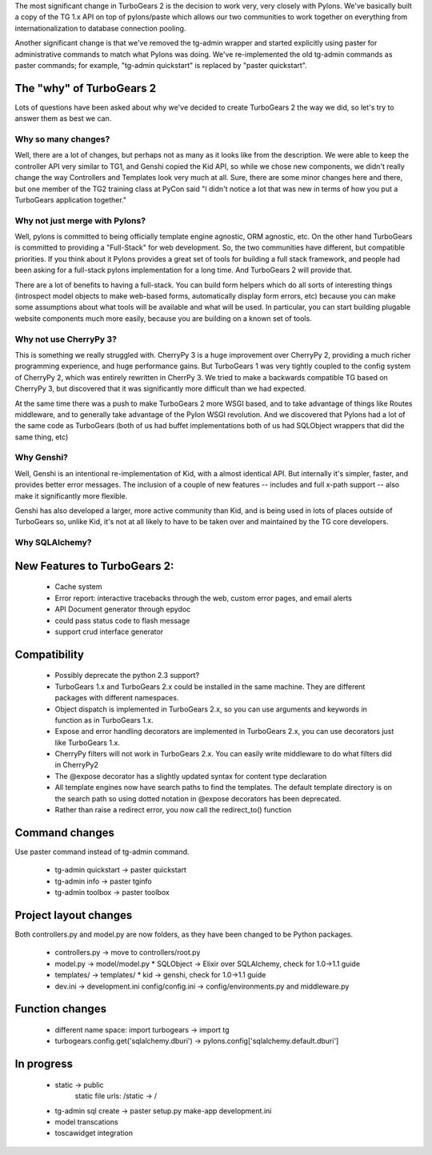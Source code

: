 The most significant change in TurboGears 2 is the decision to work very, very closely with Pylons.   We've basically built a copy of the TG 1.x API on top of pylons/paste which allows our two communities to work together on everything from internationalization to database connection pooling.     

Another significant change is that we've removed the tg-admin wrapper and started explicitly using paster for administrative commands to match what Pylons was doing.   We've re-implemented the old tg-admin commands as  paster commands; for example, "tg-admin quickstart" is replaced by "paster quickstart". 

The "why" of TurboGears 2
------------------------------

Lots of questions have been asked about why we've decided to create TurboGears 2 the way we did,  so let's try to answer them as best we can.   

Why so many changes?
~~~~~~~~~~~~~~~~~~~~~~

Well, there are a lot of changes, but perhaps not as many as it looks like from the description.  We were able to keep the controller API very similar to TG1, and Genshi copied the Kid API, so while we chose new components, we didn't really change the way Controllers and Templates look very much at all.  Sure, there are some minor changes here and there, but one member of the TG2 training class at PyCon said "I didn't notice a lot that was new in terms of how you put a TurboGears application together." 

Why not just merge with Pylons?
~~~~~~~~~~~~~~~~~~~~~~~~~~~~~~~~~~~~~

Well, pylons is committed to being officially template engine agnostic, ORM agnostic, etc.  On the other hand TurboGears is committed to providing a "Full-Stack" for web development.  So, the two communities have different, but compatible priorities.  If you think about it Pylons provides a great set of tools for building a full stack framework, and people had been asking for a full-stack pylons implementation for a long time.   And TurboGears 2 will provide that.

There are a lot of benefits to having a full-stack.  You can build form helpers which do all sorts of interesting things (introspect model objects to make web-based forms, automatically display form errors, etc) because you can make some assumptions about what tools will be available and what will be used.    In particular, you can start building plugable website components much more easily, because you are building on a known set of tools. 

Why not use CherryPy 3?
~~~~~~~~~~~~~~~~~~~~~~~~~~

This is something we really struggled with.  CherryPy 3 is a huge improvement over CherryPy 2, providing a much richer programming experience, and huge performance gains.  But TurboGears 1 was very tightly coupled to the config system of CherryPy 2, which was entirely rewritten in CherrPy 3.   We tried to make a backwards compatible TG based on CherryPy 3, but discovered that it was significantly more difficult than we had expected.   

At the same time there was a push to make TurboGears 2 more WSGI based, and to take advantage of things like Routes middleware, and to generally take advantage of the Pylon WSGI revolution.   And we discovered that Pylons had a lot of the same code as TurboGears (both of us had buffet implementations both of us had SQLObject wrappers that did the same thing, etc)

Why Genshi?
~~~~~~~~~~~~~~~~~~~

Well, Genshi is an intentional re-implementation of Kid, with a almost identical API.   But internally it's simpler, faster, and provides better error messages.   The inclusion of a couple of new features -- includes and full x-path support -- also make it significantly more flexible.   

Genshi has also developed a larger, more active community than Kid, and is being used in lots of places outside of TurboGears so, unlike Kid, it's not at all likely to have to be taken over and maintained by the TG core developers. 

Why SQLAlchemy?
~~~~~~~~~~~~~~~~~~~


New Features to TurboGears 2:
------------------------------

  * Cache system
  * Error report: interactive tracebacks through the web, custom error pages, and email alerts
  * API Document generator through epydoc
  * could pass status code to flash message
  * support crud interface generator

Compatibility
---------------

  * Possibly deprecate the python 2.3 support?
  * TurboGears 1.x and TurboGears 2.x could be installed in the same machine. They are different packages with different namespaces.
  * Object dispatch is implemented in TurboGears 2.x, so you can use arguments and keywords in function as in TurboGears 1.x.
  * Expose and error handling decorators are implemented in TurboGears 2.x, you can use decorators just like TurboGears 1.x.
  * CherryPy filters will not work in TurboGears 2.x.  You can easily write middleware to do what filters did in CherryPy2
  * The @expose decorator has a slightly updated syntax for content type declaration 
  * All template engines now have search paths to find the templates.  The default template directory is on the search path so using dotted notation in @expose decorators has been deprecated.
  * Rather than raise a redirect error, you now call the redirect_to()  function

Command changes
----------------

Use paster command instead of tg-admin command.

  * tg-admin quickstart -> paster quickstart
  * tg-admin info -> paster tginfo
  * tg-admin toolbox -> paster toolbox

Project layout changes 
------------------------

Both controllers.py and model.py are now folders, as they have been changed to be Python packages.

  * controllers.py -> move to controllers/root.py
  * model.py -> model/model.py
    * SQLObject -> Elixir over SQLAlchemy, check for 1.0->1.1 guide
  * templates/ -> templates/
    * kid -> genshi, check for 1.0->1.1 guide
  * dev.ini -> development.ini
    config/config.ini -> config/environments.py and middleware.py


Function changes 
--------------------

  * different name space: import turbogears -> import tg
  * turbogears.config.get('sqlalchemy.dburi') -> pylons.config['sqlalchemy.default.dburi']

In progress
-------------

  * static -> public
        static file urls: /static -> /
  * tg-admin sql create -> paster setup.py make-app development.ini
  * model transcations
  * toscawidget integration
   


